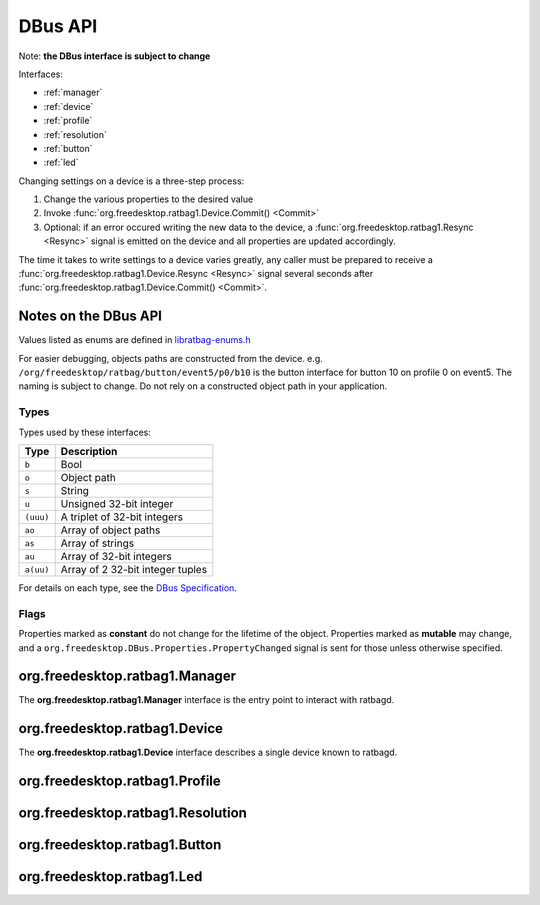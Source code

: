 ********
DBus API
********

Note: **the DBus interface is subject to change**

Interfaces:

*  :ref:`manager`
*  :ref:`device`
*  :ref:`profile`
*  :ref:`resolution`
*  :ref:`button`
*  :ref:`led`

Changing settings on a device is a three-step process:

#. Change the various properties to the desired value
#. Invoke :func:`org.freedesktop.ratbag1.Device.Commit() <Commit>`
#. Optional: if an error occured writing the new data to the device,
   a :func:`org.freedesktop.ratbag1.Resync <Resync>` signal is emitted on the device and
   all properties are updated accordingly.

The time it takes to write settings to a device varies greatly, any caller
must be prepared to receive a :func:`org.freedesktop.ratbag1.Device.Resync
<Resync>` signal several seconds after
:func:`org.freedesktop.ratbag1.Device.Commit() <Commit>`.

Notes on the DBus API
---------------------
Values listed as enums are defined in `libratbag-enums.h
<https://github.com/libratbag/libratbag/blob/master/src/libratbag-enums.h>`_

For easier debugging, objects paths are constructed from the device. e.g.
``/org/freedesktop/ratbag/button/event5/p0/b10`` is the button interface for
button 10 on profile 0 on event5. The naming is subject to change. Do not
rely on a constructed object path in your application.

Types
.....

Types used by these interfaces:

+----------+-----------------------------------+
| Type     | Description                       |
+==========+===================================+
| ``b``    | Bool                              |
+----------+-----------------------------------+
| ``o``    | Object path                       |
+----------+-----------------------------------+
| ``s``    | String                            |
+----------+-----------------------------------+
| ``u``    | Unsigned 32-bit integer           |
+----------+-----------------------------------+
|``(uuu)`` | A triplet of 32-bit integers      |
+----------+-----------------------------------+
| ``ao``   | Array of object paths             |
+----------+-----------------------------------+
| ``as``   | Array of strings                  |
+----------+-----------------------------------+
| ``au``   | Array of 32-bit integers          |
+----------+-----------------------------------+
| ``a(uu)``| Array of 2 32-bit integer tuples  |
+----------+-----------------------------------+

For details on each type, see the `DBus Specification
<https://dbus.freedesktop.org/doc/dbus-specification.html>`_.

Flags
.....

Properties marked as **constant** do not change for the lifetime of the
object. Properties marked as **mutable** may change, and a
``org.freedesktop.DBus.Properties.PropertyChanged`` signal is sent for those
unless otherwise specified.

.. _manager:

org.freedesktop.ratbag1.Manager
-------------------------------

The **org.freedesktop.ratbag1.Manager** interface is the entry point to
interact with ratbagd.

.. attribute:: Devices

	:type: ao
	:flags: read-only, mutable

	An array of read-only object paths referencing the available
	devices. The devices implement the :ref:`device` interface.

.. _device:

org.freedesktop.ratbag1.Device
-------------------------------

The **org.freedesktop.ratbag1.Device** interface describes a single device
known to ratbagd.

.. attribute:: Model

	:type: s
	:flags: read-only, constant

	An ID identifying the physical device model. This string is
	guaranteed to be unique for a specific model and always identical
	for devices of that model.

	This is a string of one of the following formats:

	- ``usb:1234:abcd:0``
	- ``bluetooth:5678:ef01:0``
	- ``unknown``

	In the future, other formats may get added. Clients must ignore
	unknown string formats.

	For a string starting with `usb:`, the format is the bus type (USB)
	followed by a 4-digit lowercase hex USB vendor ID, followed by a
	4-digit lowercase hex USB product ID, followed by an decimal version
	number of unspecified length. These four elements are separated by a
	colon (``:``).

	For a string starting with `bluetooth:`, the format is the bus type
	(Bluetooth) followed by a 4-digit lowercase hex Bluetooth vendor ID,
	followed by a 4-digit lowercase hex Bluetooth product ID, followed
	by an decimal version number of unspecified length. These four
	elements are separated by a colon (``:``).

	For the string ``unknown``, the model of the device cannot be
	determined. This is usually a bug in libratbag.

	For a ``Model`` of type ``usb`` and ``bluetooth``, the version
	number is reserved for use by libratbag. Device with identical
	vendor and product IDs but different versions must be considered
	different devices. For example, the version may increase when a
	manufacturer re-uses USB Ids.

	Vendor or product IDs of 0 are valid IDs (e.g. used used by test
	devices).

.. attribute:: Name

        :type: s
        :flags: read-only, constant

        The device's name, suitable for presentation to the user.

.. attribute:: Profiles

        :type: ao
        :flags: read-only, mutable

        This property is mutable if the device supports adding and removing
        profiles.

        Provides the list of profile paths for all profiles on this device, see
	:ref:`profile`

.. function:: Commit() → ()

        Commits the changes to the device. This call always succeeds,
	the data is written to the device asynchronously. Where an error
	occurs, the :func:`Resync` signal is emitted and all properties are
	updated to the current state.

.. function:: Resync()

        :type: Signal

        Emitted when an internal error occurs, usually on writing values to
        the device after :func:`Commit()`. Upon receiving this
        signal, clients are expected to resync their property values with
        ratbagd.


.. _profile:

org.freedesktop.ratbag1.Profile
-------------------------------

.. attribute:: Index

        :type: u
        :flags: read-only, constant

        The zero-based index of this profile

.. attribute:: Name

        :type: s
        :flags: read-write, mutable

        The name of this profile. If the name is the empty string, the
        profile name cannot be changed.

.. attribute:: Enabled

        :type: b
        :flags: read-write, mutable

        True if this is the profile is enabled, false otherwise.

        Note that a disabled profile might not have correct bindings, so it's
	a good thing to rebind everything before calling
	:func:`Commit`.

.. attribute:: IsActive

        :type: b
        :flags: read-only, mutable

        True if this is the currently active profile, false otherwise.

        Profiles can only be set to active, but never to not active - at least one
        profile must be active at all times. This property is read-only, use the
        :func:`SetActive` method to activate a profile.

.. attribute:: Resolutions

        :type: ao
        :flags: read-only, mutable

        This property is mutable if the device supports adding and removing
        resolutions.

        Provides the object paths of all resolutions in this profile, see
	:ref:`resolution`.

.. attribute:: Buttons

        :type: ao
        :flags: read-only, constant

        Provides the object paths of all buttons in this profile, see
	:ref:`button`.

.. attribute:: Leds

        :type: ao
        :flags: read-only, constant

        Provides the object paths of all LEDs in this profile, see
	:ref:`led`.

.. function:: SetActive() → ()

        Set this profile to be the active profile

.. _resolution:

org.freedesktop.ratbag1.Resolution
----------------------------------

.. attribute:: Index

        :type: u
        :flags: read-only, constant

        Index of the resolution

.. attribute:: Capabilities

        :type: au
        :flags: read-only, constant

	Array of uints from the :cpp:enum:`ratbag_resolution_capability`
	from libratbag.h.

.. attribute:: IsActive

        :type: b
        :flags: read-only, mutable

        True if this is the currently active resolution, false otherwise.

        Resolutions can only be set to active, but never to not
        active - at least one resoultion must be active at all
        times. This property is read-only, use the
        :func:`SetActive` method to set a resolution as the
        active resolution.

.. attribute:: IsDefault

        :type: b
        :flags: read-only, mutable

        True if this is the currently default resolution, false
        otherwise. If the device does not have the default
        resolution capability, this property is always false.

        Resolutions can only be set to default, but never to not
        default - at least one resolution must be default at all
        times. This property is read-only, use the
        :func:`SetDefault` method to set a resolution as
        the default resolution.

.. attribute:: Resolution

        :type: v
        :flags: read-write, mutable

        The resolution for this entry in dpi.

        If the variant is a single unsigned integer (``u``), the value is
        the resolution for both the x- and the y- axis.

        If the variant is a unsigned integer tuple (``(uu)``), the value is
        the resolution for the x- and y- axis separately.

        A client must leave the type intact, assigning a single ``u`` to a
        resolution object previously exporting ``(uu)`` is invalid.

        The value for the resolution must be equal to one of the values in
        :attr:`Resolutions`.

.. attribute:: Resolutions

        :type: au
        :flags: read-only, constant

        A list of permitted resolutions. Values in this list may be used in
        the :attr:`Resolution` property. This list is always sorted
        ascending, the lowest resolution is the first item in the list.

        This list may be empty if the device does not support reading and/or
        writing to resolutions.

.. attribute:: ReportRate

        :type: u
        :flags: read-write, mutable

        uint for the report rate in Hz assigned to this entry

        If the resolution does not have the individual report rate
        capability, changing the report rate on one resolution will
        change the report rate on all resolutions.

.. attribute:: ReportRates

        :type: au
        :flags: read-write, constant

        A list of permitted report rates. Values in this list may be used
        in the :attr:`ReportRate` property. This list is always sorted
        ascending, the lowest report rate is the first item in the list.

        This list may be empty if the device does not support reading and/or
        writing to resolutions.

.. function:: SetDefault() → ()

        Set this resolution to be the default

.. function:: SetActive() → ()

        Set this resolution to be the active one

.. _button:

org.freedesktop.ratbag1.Button
------------------------------

.. attribute:: Index

        :type: u
        :flags: read-only, constant

        Index of the button

.. attribute:: ButtonMapping

        :type: u
        :flags: read-write, mutable

        uint of the current button mapping (if mapping to button)

.. attribute:: SpecialMapping

        :type: u
        :flags: read-write, mutable

        Enum describing the current special mapping (if mapped to special)

.. attribute:: Macro

        :type: a(uu)
        :flags: read-write, mutable

        Array of (type, keycode), where type may be one of
        :cpp:enumerator:`RATBAG_MACRO_EVENT_KEY_PRESSED` or
        :cpp:enumerator:`RATBAG_MACRO_EVENT_KEY_RELEASED`.

.. attribute:: ActionType

        :type: u
        :flags: read-only, mutable

        An enum describing the action type of the button, see
        :cpp:enum:`ratbag_button_action_type` for the list of enums.
        This decides which one of :attr:`ButtonMapping`,
	:attr:`SpecialMapping` and :attr:`Macro` has a value.

.. attribute:: ActionTypes

        :type: au
        :flags: read-only, constant

        Array of :cpp:enum:`ratbag_button_action_type`, possible values
        for ActionType on the current device

.. function:: Disable() → ()

        Disable this button

.. _led:

org.freedesktop.ratbag1.Led
---------------------------

.. attribute:: Index

        :type: u
        :flags: read-only, constant

        Index of the LED

.. attribute:: Mode

        :type: u
        :flags: read-write, mutable

        Enum describing the current mode, see
        :cpp:enum:`ratbag_led_mode`.

.. attribute:: Modes

        :type: au
        :flags: read-only, constant

        A list of modes supported by this LED, see
        :cpp:enum:`ratbag_led_mode`.

.. attribute:: Color

        :type: (uuu)
        :flags: read-write, mutable

        uint triplet (RGB) of the LED's color

.. attribute:: ColorDepth

        :type: u
        :flags: read-only, constant

        The color depth of this LED, see :cpp:enum:`ratbag_led_colordepth`.

.. attribute:: EffectDuration

        :type: u
        :flags: read-write, mutable

        The effect duration in ms, possible values are in the range 0 - 10000

.. attribute:: Brightness

        :type: u
        :flags: read-write, mutable

        The brightness of the LED, possible values are in the range 0 - 255


